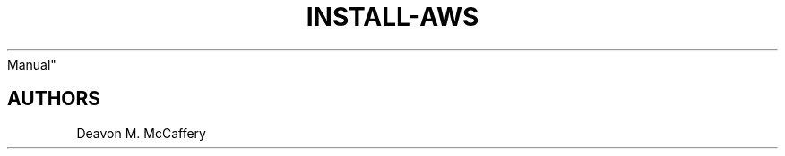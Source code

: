 .TH "INSTALL-AWS" "1" "November 18, 2021" "Numonic 0.0.1-alpha" "Numonic
Manual"
.nh \" Turn off hyphenation by default.

.SH AUTHORS
Deavon M. McCaffery

